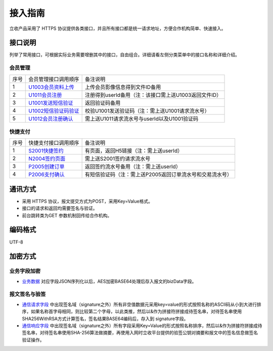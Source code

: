 接入指南
===========
立收产品采用了 HTTPS 协议提供各类接口，并且所有接口都是统一请求地址，方便合作机构简单、快速接入。


接口说明
----------
列举了常用接口，可根据实际业务需要增删其中的接口，自由组合。详细请看左侧分类菜单中的接口名称和详细介绍。

会员管理
~~~~~~~~~

+----+-----------------------+-----------------------------------------------------------+
|序号|   会员管理接口调用顺序|      备注说明                                             |
+----+-----------------------+-----------------------------------------------------------+
| 1  |   U1003会员资料上传_  |   上传会员影像信息得到文件ID备用                          |
+----+-----------------------+-----------------------------------------------------------+
| 2  |   U1011会员注册_      |   注册得到userId备用（注：该接口需上送U1003返回文件ID）   |
+----+-----------------------+-----------------------------------------------------------+
| 3  |   U1001发送短信验证_  |   返回验证码备用                                          |
+----+-----------------------+-----------------------------------------------------------+
| 4  |   U1002短信验证码验证_|   校验U1001发送验证码（注：需上送U1001请求流水号）        |
+----+-----------------------+-----------------------------------------------------------+
| 5  |   U1012会员注册确认_  |   需上送U1011请求流水号与userId以及U1001验证码            |                  
+----+-----------------------+-----------------------------------------------------------+

.. _U1003会员资料上传: ../user/index.html#u1003
.. _U1011会员注册: ../user/index.html#u1011
.. _U1001发送短信验证: ../user/index.html#u1001
.. _U1002短信验证码验证: ../user/index.html#u1002
.. _U1012会员注册确认: ../user/index.html#u1012

快捷支付
~~~~~~~~

+----+-----------------------+------------------------------------------------------------+
|序号|  快捷支付接口调用顺序 |     备注说明                                               |
+----+-----------------------+------------------------------------------------------------+
| 1  |  S2001快捷签约_       |   有页面，返回H5链接（注：需上送userId）                   |
+----+-----------------------+------------------------------------------------------------+
| 2  |  N2004签约页面_       |   需上送S2001签约请求流水号                                |
+----+-----------------------+------------------------------------------------------------+
| 3  |  P2005创建订单_       |   返回签约流水号备用（注：需上送userId）                   |
+----+-----------------------+------------------------------------------------------------+
| 4  |  P2006支付确认_       |   有短信验证码（注：需上送P2005返回订单流水号和交易流水号）|
+----+-----------------------+------------------------------------------------------------+

.. _S2001快捷签约: ../kjpay/index.html#s2001
.. _N2004签约页面: ../kjpay/index.html#n2004
.. _P2005创建订单: ../kjpay/index.html#p2005
.. _P2006支付确认: ../kjpay/index/html#p2006


通讯方式
--------
- 采用 HTTPS 协议，报文提交方式为POST，采用Key=Value格式。

- 接口的请求和返回均需要签名与验证。

- 前台跳转类为GET 参数机制回传给合作机构。


编码格式
--------

UTF-8


加密方式
----------

业务字段加密
~~~~~~~~~~~~

- 业务数据_ 对应字段JSON序列化以后，AES加密BASE64处理后存入报文的bizData字段。

.. _业务数据: ../chapter3/index.html#id7

报文签名与验签
~~~~~~~~~~~~~~~
- 通信请求字段_ 中出现签名域（signature之外）所有非空值数据元采用key=value的形式按照名称的ASCII码从小到大进行排序，如果名称首字母相同，则比较第二个字母，以此类推，然后以&作为拼接符拼接成待签名串，对待签名串使用SHA256WithRSA方式计算签名，签名结果BASE64编码后，存入到 signature字段。

- 通信响应字段_ 中出现签名域（signature之外）所有字段采用Key=Value的形式按照名称排序，然后以&作为拼接符拼接成待签名串，对待签名串使用SHA-256算法做摘要，再使用入网时立收平台提供的验签公钥对摘要和报文中的签名信息做签名验证操作。

.. _通信请求字段: ../chapter3/index.html#id5
.. _通信响应字段: ../chapter3/index.html#id6
